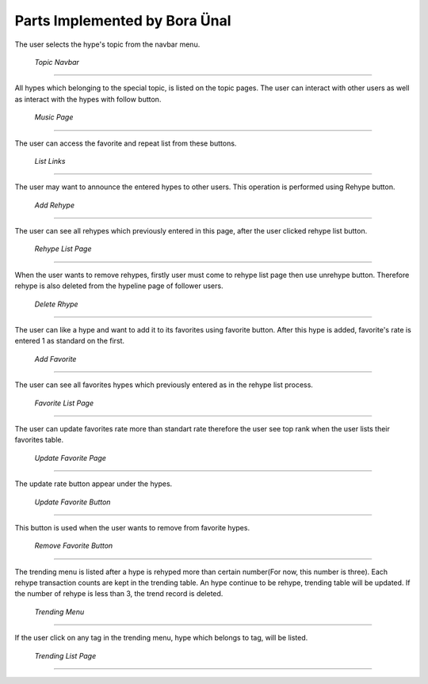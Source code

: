 Parts Implemented by Bora Ünal
================================

The user selects the hype's topic from the navbar menu.

.. figure:: /static/bo_Navbar_Topic.png
   :scale: 50 %
      
   *Topic Navbar*
==========

All hypes which belonging to the special topic, is listed on the topic pages. The user can interact with other users as well as interact with the hypes with follow button.

.. figure:: /static/bo_Music_page.png
   :scale: 50 %
      
   *Music Page*
==========

The user can access the favorite and repeat list from these buttons. 

.. figure:: /static/bo_List_Two.png
   :scale: 50 %
      
   *List Links*
==========

The user may want to announce the entered hypes to other users. This operation is performed using Rehype button.

.. figure:: /static/bo_Rehype_Add.png
   :scale: 50 %
      
   *Add Rehype*
==========

The user can see all rehypes which previously entered in this page, after the user clicked rehype list button.

.. figure:: /static/bo_Rehype_List.png
   :scale: 50 %
      
   *Rehype List Page*
==========

When the user wants to remove rehypes, firstly user must come to rehype list page then use unrehype button. Therefore rehype is also deleted from the hypeline page of follower users.

.. figure:: /static/bo_Rehype_Delete.png
   :scale: 50 %
      
   *Delete Rhype*
==========

The user can like a hype and want to add it to its favorites using favorite button. After this hype is added, favorite's rate is entered 1 as standard on the first.

.. figure:: /static/bo_Favorite_Add.png
   :scale: 50 %
      
   *Add Favorite*
==========

The user can see all favorites hypes which previously entered as in the rehype list process.

.. figure:: /static/bo_Favorite_List.png
   :scale: 50 %
      
   *Favorite List Page*
==========

The user can update favorites rate more than standart rate therefore the user see top rank when the user lists their favorites table.

.. figure:: /static/bo_Favorite_Update.png
   :scale: 50 %
      
   *Update Favorite Page*
==========

The update rate button appear under the hypes.

.. figure:: /static/bo_Favorite_Update_Button.png
   :scale: 50 %
      
   *Update Favorite Button*
==========

This button is used when the user wants to remove from favorite hypes.

.. figure:: /static/bo_Favorite_remove.png
   :scale: 50 %
      
   *Remove Favorite Button*
==========

The trending menu is listed after a hype is rehyped more than certain number(For now, this number is three). Each rehype transaction counts are kept in the trending table. An hype continue to be rehype, trending table will be updated. If the number of rehype is less than 3, the trend record is deleted.

.. figure:: /static/bo_Trending_Menu.png
   :scale: 50 %
      
   *Trending Menu*
==========

If the user click on any tag in the trending menu, hype which belongs to tag, will be listed.

.. figure:: /static/bo_Trending_List.png
   :scale: 50 %
      
   *Trending List Page*
==========
